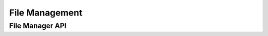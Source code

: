 File Management
===============

.. TODO:: Write file_manager and iterators documentation

File Manager API
----------------

.. TODO:: Put properly API link here